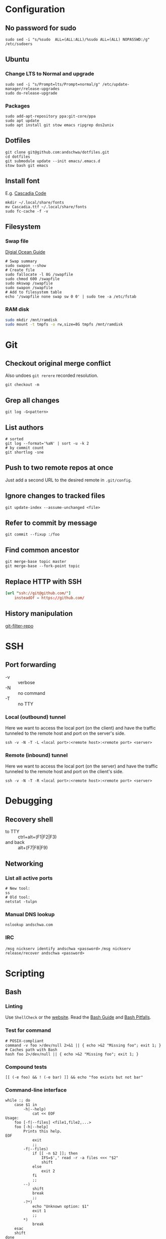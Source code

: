 * Configuration
** No password for sudo
#+begin_src shell
  sudo sed -i "s/%sudo	ALL=(ALL:ALL)/%sudo	ALL=(ALL) NOPASSWD:/g" /etc/sudoers
#+end_src
** Ubuntu
*** Change LTS to Normal and upgrade
#+begin_src shell
  sudo sed -i "s/Prompt=lts/Prompt=normal/g" /etc/update-manager/release-upgrades
  sudo do-release-upgrade
#+end_src
*** Packages
#+begin_src shell
  sudo add-apt-repository ppa:git-core/ppa
  sudo apt update
  sudo apt install git stow emacs ripgrep dos2unix
#+end_src
** Dotfiles
#+begin_src shell
  git clone git@github.com:andschwa/dotfiles.git
  cd dotfiles
  git submodule update --init emacs/.emacs.d
  stow bash git emacs
#+end_src
** Install font
E.g. [[https://github.com/microsoft/cascadia-code/releases][Cascadia Code]]
#+begin_src shell
  mkdir ~/.local/share/fonts
  mv Cascadia.ttf ~/.local/share/fonts
  sudo fc-cache -f -v
#+end_src
** Filesystem
*** Swap file
[[https://www.digitalocean.com/community/tutorials/how-to-add-swap-space-on-ubuntu-18-04][Digial Ocean Guide]]
#+begin_src shell
  # Swap summary
  sudo swapon --show
  # Create file
  sudo fallocate -l 8G /swapfile
  sudo chmod 600 /swapfile
  sudo mkswap /swapfile
  sudo swapon /swapfile
  # Add to filesystem table
  echo '/swapfile none swap sw 0 0' | sudo tee -a /etc/fstab
#+end_src
*** RAM disk
#+begin_src sh
  sudo mkdir /mnt/ramdisk
  sudo mount -t tmpfs -o rw,size=8G tmpfs /mnt/ramdisk
#+end_src
* Git
** Checkout original merge conflict
Also undoes =git rerere= recorded resolution.
#+begin_src shell
  git checkout -m
#+end_src
** Grep all changes
#+begin_src shell
  git log -G<pattern>
#+end_src
** List authors
#+begin_src shell
  # sorted
  git log --format='%aN' | sort -u -k 2
  # by commit count
  git shortlog -sne
#+end_src
** Push to two remote repos at once
Just add a second URL to the desired remote in =.git/config=.
** Ignore changes to tracked files
#+begin_src shell
  git update-index --assume-unchanged <file>
#+end_src
** Refer to commit by message
#+begin_src shell
  git commit --fixup :/foo
#+end_src
** Find common ancestor
#+begin_src shell
  git merge-base topic master
  git merge-base --fork-point topic
#+end_src
** Replace HTTP with SSH
#+begin_src conf
  [url "ssh://git@github.com/"]
      insteadOf = https://github.com/
#+end_src
** History manipulation
[[https://github.com/newren/git-filter-repo][git-filter-repo]]
* SSH
** Port forwarding
- -v :: verbose
- -N :: no command
- -T :: no TTY
*** Local (outbound) tunnel
Here we want to access the local port (on the client) and have the
traffic tunneled to the remote host and port on the server's side.
#+begin_src shell
  ssh -v -N -T -L <local port>:<remote host>:<remote port> <server>
#+end_src
*** Remote (inbound) tunnel
Here we want to access the local port (on the server) and have the
traffic tunneled to the remote host and port on the client's side.
#+begin_src shell
  ssh -v -N -T -R <local port>:<remote host>:<remote port> <server>
#+end_src
* Debugging
** Recovery shell
- to TTY :: ctrl+alt+(F1|F2|F3)
- and back :: alt+(F7|F8|F9)
** Networking
*** List all active ports
#+begin_src shell
  # New tool:
  ss
  # Old tool:
  netstat -tulpn
#+end_src
*** Manual DNS lookup
#+begin_src shell
  nslookup andschwa.com
#+end_src
*** IRC
=/msg nickserv identify andschwa <password>=
=/msg nickserv release/recover andschwa <password>=
* Scripting
** Bash
*** Linting
Use =ShellCheck= or the [[https://www.shellcheck.net][website]].
Read the [[http://mywiki.wooledge.org/BashGuide][Bash Guide]] and [[http://mywiki.wooledge.org/BashPitfalls][Bash Pitfalls]].
*** Test for command
#+begin_src shell
  # POSIX-compliant
  command -v foo >/dev/null 2>&1 || { echo >&2 "Missing foo"; exit 1; }
  # Caches path with Bash
  hash foo 2>/dev/null || { echo >&2 "Missing foo"; exit 1; }
#+end_src
*** Compound tests
#+begin_src shell
  [[ (-e foo) && ! (-e bar) ]] && echo "foo exists but not bar"
#+end_src
*** Command-line interface
#+begin_src shell
  while :; do
      case $1 in
          -h|--help)
              cat << EOF
  Usage:
      foo [-f|--files] <file1,file2,...>
      foo [-h|--help]
          Prints this help.
  EOF
              exit
              ;;
          -f|--files)
              if [[ -n $2 ]]; then
                  IFS=$',' read -r -a files <<< "$2"
                  shift
              else
                  exit 2
              fi
              ;;
          --)
              shift
              break
              ;;
          -?*)
              echo "Unknown option: $1"
              exit 1
              ;;
          ,*)
              break
      esac
      shift
  done
#+end_src
*** Replace multiple pairs
#+begin_src shell
  while read from to; do
      find . -name "*.cmake" -or -name "CMakeLists.txt" | xargs sed -i "s/$from/$to/g"
  done < replacements.txt
#+end_src
** PowerShell
#+begin_src powershell
  Any-Thing | Get-Member
  Get-Command | Select-String "Invoke*"
  Any-Thing | where {$_.Property -gt 3}
  ls env:
  Remove-Module
#+end_src
* Build systems
** GNU Make
*** Automatic Variables
- [[https://www.gnu.org/software/make/manual/html_node/Automatic-Variables.html][Manual]]
- $@ :: The file name of the target of the rule.
- $< :: The name of the first prerequisite.
- $^ :: The names of all the prerequisites, with spaces between them.
** Autotools
*** Generate configure and build
#+begin_src shell
  autoconf -vfi
  ./configure
  make
#+end_src
*** Fix libraries
Some projects will generate an =ld= configuration file in
=/etc/ld.so.conf.d/=, so update the cache with =sudo ldconfig -v=.
